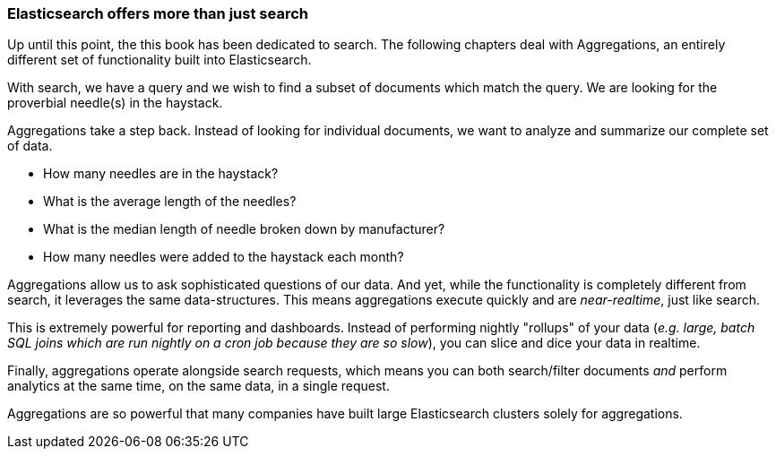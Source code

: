 
=== Elasticsearch offers more than just search

// "the following chapters"... obvious. just delete the 2nd sentence, and merge with next para
Up until this point, the this book has been dedicated to search.  The following
chapters deal with Aggregations, an entirely different set of functionality
built into Elasticsearch.

With search, we have a query and we wish to find a subset of documents which
match the query.  We are looking for the proverbial needle(s) in the
haystack.

// perhaps "zoom out to get an overview"?
// something about "showing users the data that exists in your index, leading them to the right results"?
Aggregations take a step back.  Instead of looking for individual documents,
we want to analyze and summarize our complete set of data.

// Popular manufacturers? Unusual clumps of needles in the haystack?
- How many needles are in the haystack?
- What is the average length of the needles?
- What is the median length of needle broken down by manufacturer?
- How many needles were added to the haystack each month?

Aggregations allow us to ask sophisticated questions of our data.  And yet, while
the functionality is completely different from search, it leverages the
same data-structures.  This means aggregations execute quickly and are
_near-realtime_, just like search.

// perhaps hadoop instead of sql? reputation for slowness
// "slice ... realtime" -> "visualize your data in realtime, allowing you to respond immediately"
This is extremely powerful for reporting and dashboards.  Instead of performing
nightly "rollups" of your data (_e.g. large, batch SQL joins which
are run nightly on a cron job because they are so slow_), you can slice and dice
your data in realtime.

// Perhaps mention "not precalculated, out of date, and irrelevant"?
// Perhaps "aggs are calculated in the context of the user's search, so you're not showing them that you have 10 4 star hotels on your site, but that you have 10 4 star hotels that *match their criteria*".
Finally, aggregations operate alongside search requests, which means you can
both search/filter documents _and_ perform analytics at the same time, on the
same data, in a single request.

// for aggs -> for analytics?
Aggregations are so powerful that many companies have built large Elasticsearch
clusters solely for aggregations.
